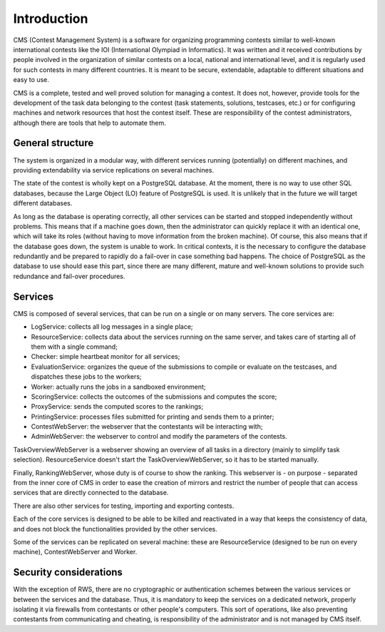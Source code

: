 Introduction
************

CMS (Contest Management System) is a software for organizing programming contests similar to well-known international contests like the IOI (International Olympiad in Informatics). It was written and it received contributions by people involved in the organization of similar contests on a local, national and international level, and it is regularly used for such contests in many different countries. It is meant to be secure, extendable, adaptable to different situations and easy to use.

CMS is a complete, tested and well proved solution for managing a contest. It does not, however, provide tools for the development of the task data belonging to the contest (task statements, solutions, testcases, etc.) or for configuring machines and network resources that host the contest itself. These are responsibility of the contest administrators, although there are tools that help to automate them.


General structure
=================
The system is organized in a modular way, with different services running (potentially) on different machines, and providing extendability via service replications on several machines.

The state of the contest is wholly kept on a PostgreSQL database. At the moment, there is no way to use other SQL databases, because the Large Object (LO) feature of PostgreSQL is used. It is unlikely that in the future we will target different databases.

As long as the database is operating correctly, all other services can be started and stopped independently without problems. This means that if a machine goes down, then the administrator can quickly replace it with an identical one, which will take its roles (without having to move information from the broken machine). Of course, this also means that if the database goes down, the system is unable to work. In critical contexts, it is the necessary to configure the database redundantly and be prepared to rapidly do a fail-over in case something bad happens. The choice of PostgreSQL as the database to use should ease this part, since there are many different, mature and well-known solutions to provide such redundance and fail-over procedures.


Services
========

CMS is composed of several services, that can be run on a single or on many servers. The core services are:

- LogService: collects all log messages in a single place;

- ResourceService: collects data about the services running on the same server, and takes care of starting all of them with a single command;

- Checker: simple heartbeat monitor for all services;

- EvaluationService: organizes the queue of the submissions to compile or evaluate on the testcases, and dispatches these jobs to the workers;

- Worker: actually runs the jobs in a sandboxed environment;

- ScoringService: collects the outcomes of the submissions and computes the score;

- ProxyService: sends the computed scores to the rankings;

- PrintingService: processes files submitted for printing and sends them to a printer;

- ContestWebServer: the webserver that the contestants will be interacting with;

- AdminWebServer: the webserver to control and modify the parameters of the contests.

TaskOverviewWebServer is a webserver showing an overview of all tasks in a directory (mainly to simplify task selection). ResourceService doesn't start the TaskOverviewWebServer, so it has to be started manually.

Finally, RankingWebServer, whose duty is of course to show the ranking. This webserver is - on purpose - separated from the inner core of CMS in order to ease the creation of mirrors and restrict the number of people that can access services that are directly connected to the database.

There are also other services for testing, importing and exporting contests.

Each of the core services is designed to be able to be killed and reactivated in a way that keeps the consistency of data, and does not block the functionalities provided by the other services.

Some of the services can be replicated on several machine: these are ResourceService (designed to be run on every machine), ContestWebServer and Worker.

Security considerations
=======================

With the exception of RWS, there are no cryptographic or authentication schemes between the various services or between the services and the database. Thus, it is mandatory to keep the services on a dedicated network, properly isolating it via firewalls from contestants or other people's computers. This sort of operations, like also preventing contestants from communicating and cheating, is responsibility of the administrator and is not managed by CMS itself.
